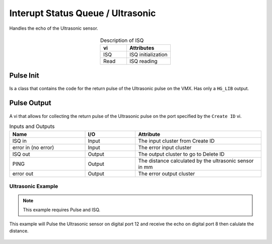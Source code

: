 Interupt Status Queue / Ultrasonic
==================================

Handles the echo of the Ultrasonic sensor. 

.. figure:: images/isq-1.png
    :align: center

.. list-table:: Description of ISQ
    :widths: 30 50
    :header-rows: 1
    :align: center
   
    *  - vi
       - Attributes
    *  - ISQ
       - ISQ initialization
    *  - Read
       - ISQ reading

Pulse Init 
^^^^^^^^^^

.. figure:: images/isq-2.png
    :align: center

Is a class that contains the code for the return pulse of the Ultrasonic pulse on the VMX. Has only a ``HG_LIB`` output.

Pulse Output
^^^^^^^^^^^^

.. figure:: images/isq-3.png
    :align: center

A vi that allows for collecting the return pulse of the Ultrasonic pulse on the port specified by the ``Create ID`` vi.

.. list-table:: Inputs and Outputs
    :widths: 30 20 50
    :header-rows: 1
    :align: center
   
    *  - Name
       - I/O
       - Attribute
    *  - ISQ in
       - Input
       - The input cluster from Create ID
    *  - error in (no error)
       - Input
       - The error input cluster
    *  - ISQ out
       - Output
       - The output cluster to go to Delete ID
    *  - PING
       - Output
       - The distance calculated by the ultrasonic sensor in mm
    *  - error out
       - Output
       - The error output cluster

Ultrasonic Example
------------------

.. note:: This example requires Pulse and ISQ.

This example will Pulse the Ultrasonic sensor on digital port 12 and receive the echo on digital port 8 then calulate the distance.

.. figure:: images/ultrasonic-example.png
    :align: center